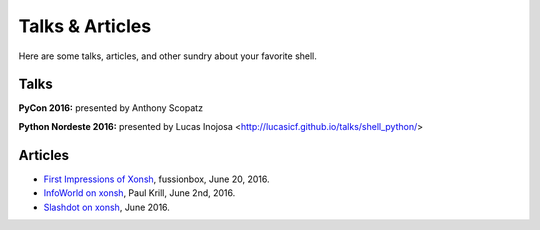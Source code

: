 ==========================
Talks & Articles
==========================
Here are some talks, articles, and other sundry about your favorite shell.

Talks
============
**PyCon 2016:** presented by Anthony Scopatz

**Python Nordeste 2016:** presented by Lucas Inojosa <http://lucasicf.github.io/talks/shell_python/>

.. raw:: html

    <div style="text-align:center;">
    <iframe width="560" height="315" src="https://www.youtube.com/embed/uaje5I22kgE" frameborder="0" allowfullscreen></iframe>
    </div>


Articles
=========

* `First Impressions of Xonsh <https://www.fusionbox.com/blog/detail/thoughts-on-pycon-2016/606/>`_,
  fussionbox, June 20, 2016.
* `InfoWorld on xonsh <http://www.infoworld.com/article/3078017/application-development/new-shell-packs-power-of-python-and-bash.html>`_,
  Paul Krill, June 2nd, 2016.
* `Slashdot on xonsh <https://developers.slashdot.org/story/16/06/04/0039245/pythonunix-hybrid-demoed-at-pycon>`_,
  June 2016.
